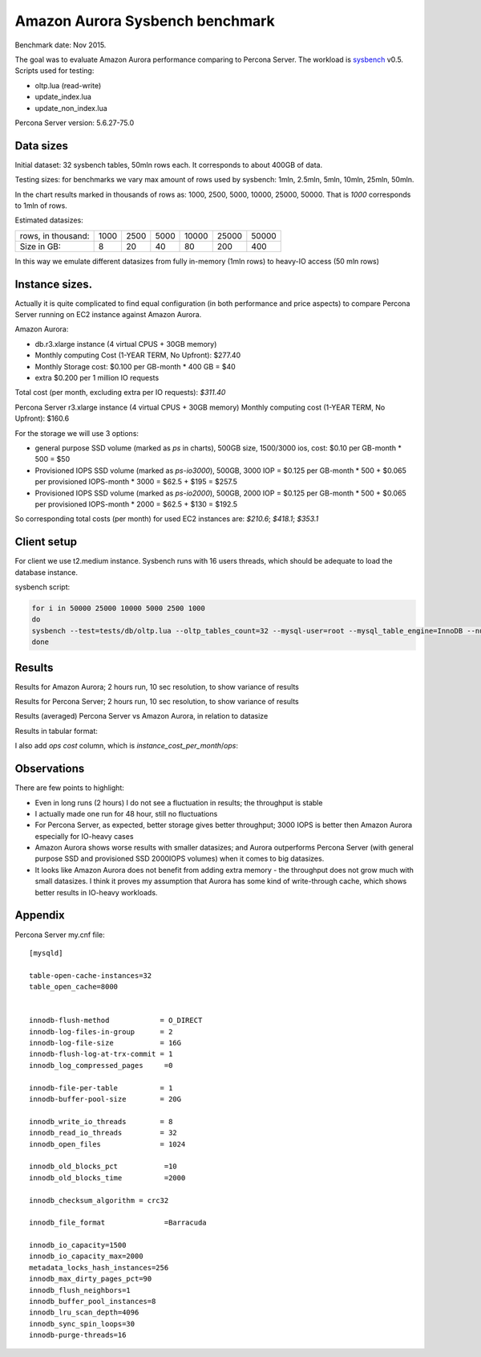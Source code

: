 .. _aurora-sysbench-2015:

================================
Amazon Aurora Sysbench benchmark
================================

Benchmark date: Nov 2015.

The goal was to evaluate Amazon Aurora performance comparing to Percona Server.
The workload is `sysbench <https://github.com/akopytov/sysbench>`_ v0.5.
Scripts used for testing:

* oltp.lua (read-write)
* update_index.lua
* update_non_index.lua

Percona Server version: 5.6.27-75.0

Data sizes
-----------

Initial dataset: 32 sysbench tables, 50mln rows each. It corresponds to about 400GB of data.

Testing sizes: for benchmarks we vary max amount of rows used by sysbench: 1mln, 2.5mln, 5mln, 10mln, 25mln, 50mln.

In the chart results marked in thousands of rows as: 1000, 2500, 5000, 10000, 25000, 50000.
That is `1000` corresponds to 1mln of rows.

Estimated datasizes:

+--------------------+------+------+------+-------+-------+-------+
| rows, in thousand: | 1000 | 2500 | 5000 | 10000 | 25000 | 50000 |
+--------------------+------+------+------+-------+-------+-------+
| Size in GB:        |    8 |   20 |   40 |    80 |   200 |   400 |
+--------------------+------+------+------+-------+-------+-------+

In this way we emulate different datasizes from fully in-memory (1mln rows) to heavy-IO access (50 mln rows)

Instance sizes.
---------------
Actually it is quite complicated to find equal configuration (in both performance and price aspects)
to compare Percona Server running on EC2 instance against Amazon Aurora.

Amazon Aurora:

* db.r3.xlarge instance (4 virtual CPUS + 30GB memory)
* Monthly computing Cost (1-YEAR TERM, No Upfront): $277.40
* Monthly Storage cost: $0.100 per GB-month * 400 GB = $40
* extra $0.200 per 1 million IO requests

Total cost (per month, excluding extra per IO requests): `$311.40`


Percona Server
r3.xlarge instance (4 virtual CPUS + 30GB memory)
Monthly computing cost (1-YEAR TERM, No Upfront): $160.6

For the storage we will use 3 options:

* general purpose SSD volume (marked as `ps` in charts), 500GB size, 1500/3000 ios, cost: $0.10 per GB-month * 500 = $50
* Provisioned IOPS SSD volume (marked as `ps-io3000`), 500GB, 3000 IOP = $0.125 per GB-month  * 500 + $0.065 per provisioned IOPS-month * 3000 = $62.5 + $195 = $257.5
* Provisioned IOPS SSD volume (marked as `ps-io2000`), 500GB, 2000 IOP = $0.125 per GB-month  * 500 + $0.065 per provisioned IOPS-month * 2000 = $62.5 + $130 = $192.5

So corresponding total costs (per month) for used EC2 instances are: `$210.6`; `$418.1`; `$353.1`

Client setup
------------

For client we use t2.medium instance.
Sysbench runs with 16 users threads, which should be adequate to load the database instance.


sysbench script:

.. code-block:: bash

	for i in 50000 25000 10000 5000 2500 1000
	do
	sysbench --test=tests/db/oltp.lua --oltp_tables_count=32 --mysql-user=root --mysql_table_engine=InnoDB --num-threads=16 --oltp-table-size=${i}000 --rand-type=pareto --rand-init=on --report-interval=10 --mysql-host=HOST --mysql-db=sbtest --max-time=7200 --max-requests=0 run | tee -a au.${i}.oltp.txt
	done

Results
-------

Results for Amazon Aurora; 2 hours run, 10 sec resolution, to show variance of results

.. image:: aurora-sysbench-201511/Aurora-timeline.png
	:width: 800px
	:height: 1200px

Results for Percona Server; 2 hours run, 10 sec resolution, to show variance of results

.. image:: aurora-sysbench-201511/PerconaServer-timeline.png
	:width: 800px
	:height: 1200px


Results (averaged) Percona Server vs Amazon Aurora, in relation to datasize

.. image:: aurora-sysbench-201511/PerconaServer-vs-Aurora.png
	:width: 800px
	:height: 800px

Results in tabular format:

I also add `ops cost` column, which is `instance_cost_per_month`/`ops`:


=========  =====  ================  ========= ==========
Server      Size  workload               ops   ops cost
=========  =====  ================  ========= ==========
aurora      1000  oltp              1548.6490  0.2010785
ps          1000  oltp              2894.6190  0.0727557
ps-io2000   1000  oltp              2903.5302  0.1216106
ps-io3000   1000  oltp              2889.8827  0.1446772
aurora      2500  oltp              1653.0761  0.1883761
ps          2500  oltp              2009.9911  0.1047766
ps-io2000   2500  oltp              2809.9707  0.1256597
ps-io3000   2500  oltp              2783.0859  0.1502289
aurora      5000  oltp              1340.6739  0.2322712
ps          5000  oltp               955.1150  0.2204970
ps-io2000   5000  oltp              1452.4108  0.2431130
ps-io3000   5000  oltp              2132.9517  0.1960194
aurora     10000  oltp              1139.2001  0.2733497
ps         10000  oltp               596.4517  0.3530881
ps-io2000  10000  oltp               912.3408  0.3870264
ps-io3000  10000  oltp              1420.1322  0.2944092
aurora     25000  oltp               919.9039  0.3385136
ps         25000  oltp               418.1550  0.5036410
ps-io2000  25000  oltp               620.7486  0.5688293
ps-io3000  25000  oltp               964.7347  0.4333834
aurora     50000  oltp               824.9817  0.3774629
ps         50000  oltp               340.6678  0.6181976
ps-io2000  50000  oltp               509.2594  0.6933597
ps-io3000  50000  oltp               782.1511  0.5345514
aurora      1000  update_index      1541.7061  0.2019840
ps          1000  update_index      3230.3314  0.0651945
ps-io2000   1000  update_index      4228.8192  0.0834985
ps-io3000   1000  update_index      4279.5530  0.0976971
aurora      2500  update_index      1440.2293  0.2162156
ps          2500  update_index      2062.2836  0.1021198
ps-io2000   2500  update_index      3105.0119  0.1137194
ps-io3000   2500  update_index      3943.8099  0.1060142
aurora      5000  update_index      1366.3545  0.2279057
ps          5000  update_index      1492.3974  0.1411152
ps-io2000   5000  update_index      2315.1324  0.1525183
ps-io3000   5000  update_index      3465.8786  0.1206332
aurora     10000  update_index      1296.2791  0.2402260
ps         10000  update_index      1189.4472  0.1770570
ps-io2000  10000  update_index      1847.5573  0.1911172
ps-io3000  10000  update_index      2789.7427  0.1498705
aurora     25000  update_index      1209.9782  0.2573600
ps         25000  update_index       938.9404  0.2242954
ps-io2000  25000  update_index      1441.1059  0.2450202
ps-io3000  25000  update_index      2209.2510  0.1892497
aurora     50000  update_index      1140.1554  0.2731207
ps         50000  update_index       804.7809  0.2616861
ps-io2000  50000  update_index      1230.8842  0.2868670
ps-io3000  50000  update_index      1881.0907  0.2222647
aurora      1000  update_non_index  2029.6650  0.1534243
ps          1000  update_non_index  3882.0086  0.0542503
ps-io2000   1000  update_non_index  4181.7776  0.0844378
ps-io3000   1000  update_non_index  4483.4039  0.0932550
aurora      2500  update_non_index  2070.1151  0.1504264
ps          2500  update_non_index  3388.3528  0.0621541
ps-io2000   2500  update_non_index  4247.6228  0.0831289
ps-io3000   2500  update_non_index  4379.8502  0.0954599
aurora      5000  update_non_index  2047.9839  0.1520520
ps          5000  update_non_index  2114.0799  0.0996178
ps-io2000   5000  update_non_index  3359.1397  0.1051162
ps-io3000   5000  update_non_index  4045.8934  0.1033394
aurora     10000  update_non_index  1969.5656  0.1581059
ps         10000  update_non_index  1531.5859  0.1375045
ps-io2000  10000  update_non_index  2372.8680  0.1488073
ps-io3000  10000  update_non_index  3719.5061  0.1124074
aurora     25000  update_non_index  1777.8730  0.1751531
ps         25000  update_non_index  1197.7339  0.1758320
ps-io2000  25000  update_non_index  1780.2134  0.1983470
ps-io3000  25000  update_non_index  2755.3000  0.1517439
aurora     50000  update_non_index  1709.5230  0.1821561
ps         50000  update_non_index  1072.4871  0.1963660
ps-io2000  50000  update_non_index  1428.6931  0.2471489
ps-io3000  50000  update_non_index  2259.8432  0.1850128
=========  =====  ================  =========  =========


Observations
------------

There are few points to highlight:

* Even in long runs (2 hours) I do not see a fluctuation in results; the throughput is stable
* I actually made one run for 48 hour, still no fluctuations
* For Percona Server, as expected, better storage gives better throughput; 3000 IOPS is better then Amazon Aurora especially for IO-heavy cases
* Amazon Aurora shows worse results with smaller datasizes; and Aurora outperforms Percona Server (with general purpose SSD and provisioned SSD 2000IOPS volumes) when it comes to big datasizes.
* It looks like Amazon Aurora does not benefit from adding extra memory - the throughput does not grow much with small datasizes. I think it proves my assumption that Aurora has some kind of write-through cache, which shows better results in IO-heavy workloads.

Appendix
--------

Percona Server my.cnf file:

::

	[mysqld]

	table-open-cache-instances=32
	table_open_cache=8000


	innodb-flush-method            = O_DIRECT
	innodb-log-files-in-group      = 2
	innodb-log-file-size           = 16G
	innodb-flush-log-at-trx-commit = 1
	innodb_log_compressed_pages     =0

	innodb-file-per-table          = 1
	innodb-buffer-pool-size        = 20G

	innodb_write_io_threads        = 8
	innodb_read_io_threads         = 32
	innodb_open_files              = 1024

	innodb_old_blocks_pct           =10
	innodb_old_blocks_time          =2000

	innodb_checksum_algorithm = crc32

	innodb_file_format              =Barracuda

	innodb_io_capacity=1500
	innodb_io_capacity_max=2000
	metadata_locks_hash_instances=256
	innodb_max_dirty_pages_pct=90
	innodb_flush_neighbors=1
	innodb_buffer_pool_instances=8
	innodb_lru_scan_depth=4096
	innodb_sync_spin_loops=30
	innodb-purge-threads=16
